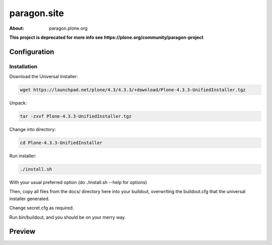 =============
paragon.site
=============

:About: paragon.plone.org

**This project is deprecated for more info see https://plone.org/community/paragon-project**

Configuration
=============

Installation
------------

Download the Universal Installer:

.. code-block:: console

   wget https://launchpad.net/plone/4.3/4.3.3/+download/Plone-4.3.3-UnifiedInstaller.tgz

Unpack:

.. code-block:: console

   tar -zxvf Plone-4.3.3-UnifiedInstaller.tgz

Change into directory:

.. code-block:: console

   cd Plone-4.3.3-UnifiedInstaller

Run installer:

.. code-block:: console

   ./install.sh

With your usual preferred option (do ./install.sh --help for options)

Then, copy all files from the docs/ directory here into your buildout,
overwriting the buildout.cfg that the universal installer generated.

Change secret.cfg as required.

Run bin/buildout, and you should be on your merry way.


Preview
=======

.. image:: paragon.png

